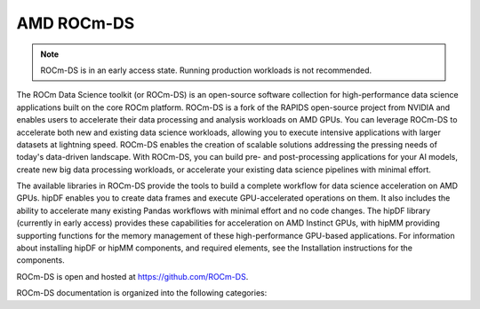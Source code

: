 .. meta::
  :description: Learn about the features and capabilities of ROCm for Data Science (ROCm-DS)
  :keywords: Data-analytics, RAPIDS, cuDF, cuGraph, RMM, hipDF, hipGraph, hipMM, Pandas, NetworkX, High-Performance Computing, GPU Acceleration, GPU Computing, Parallel Computing, Scalable Data Science, Python

.. rocmds-index:

********************************************************************
AMD ROCm-DS
********************************************************************

.. note::
   ROCm-DS is in an early access state. Running production workloads is not recommended.

The ROCm Data Science toolkit (or ROCm-DS) is an open-source software collection for high-performance data science applications built on the core ROCm platform. ROCm-DS is a fork of the RAPIDS open-source project from NVIDIA and enables users to accelerate their data processing and analysis workloads on AMD GPUs. You can leverage ROCm-DS to accelerate both new and existing data science workloads, allowing you to execute intensive applications with larger datasets at lightning speed. ROCm-DS enables the creation of scalable solutions addressing the pressing needs of today's data-driven landscape. With ROCm-DS, you can build pre- and post-processing applications for your AI models, create new big data processing workloads, or accelerate your existing data science pipelines with minimal effort.

The available libraries in ROCm-DS provide the tools to build a complete workflow for data science acceleration on AMD GPUs. hipDF enables you to create data frames and execute GPU-accelerated operations on them. It also includes the ability to accelerate many existing Pandas workflows with minimal effort and no code changes. The hipDF library (currently in early access) provides these capabilities for acceleration on AMD Instinct GPUs, with hipMM providing supporting functions for the memory management of these high-performance GPU-based applications. For information about installing hipDF or hipMM components, and required elements, see the Installation instructions for the components.

ROCm-DS is open and hosted at `https://github.com/ROCm-DS <https://github.com/ROCm-DS>`_.

ROCm-DS documentation is organized into the following categories:

.. grid:: 2
  :gutter: 3

  .. grid-item-card:: Installation

    * :ref:`system-requirements`
    * :ref:`linux-install`

  .. grid-item-card:: Components

    * `hipDF <https://rocm.docs.amd.com/projects/hipDF/en/latest/>`_
    * `hipMM <https://rocm.docs.amd.com/projects/hipMM/en/latest/>`_

  .. grid-item-card:: Related Content

    * `Instinct docs <https://instinct.docs.amd.com/latest/>`_
    * `ROCm-DS blogs <https://instinct.docs.amd.com/latest/data-science/ROCmDS-Blogs.html>`_
    * :ref:`contributing-to-rocm-ds`

